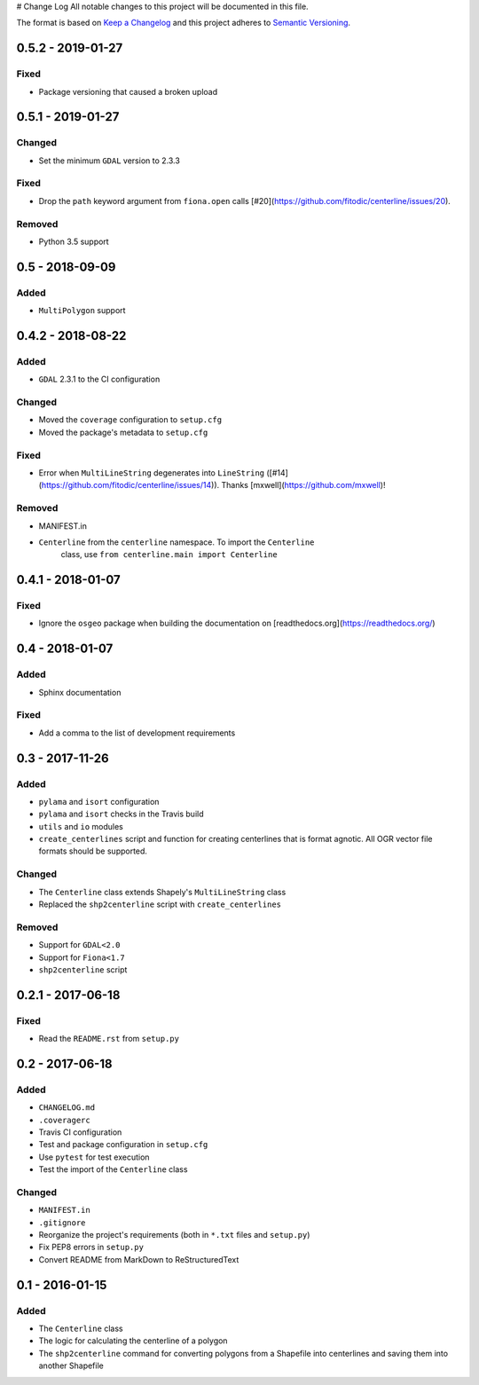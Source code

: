 # Change Log
All notable changes to this project will be documented in this file.

The format is based on `Keep a Changelog <http://keepachangelog.com/>`_ and this project adheres to `Semantic Versioning <http://semver.org/>`_.

0.5.2 - 2019-01-27
------------------

Fixed
^^^^^

- Package versioning that caused a broken upload

0.5.1 - 2019-01-27
------------------

Changed
^^^^^^^

- Set the minimum ``GDAL`` version to 2.3.3

Fixed
^^^^^

- Drop the ``path`` keyword argument from ``fiona.open`` calls [#20](https://github.com/fitodic/centerline/issues/20).

Removed
^^^^^^^

- Python 3.5 support


0.5 - 2018-09-09
----------------

Added
^^^^^

- ``MultiPolygon`` support

0.4.2 - 2018-08-22
------------------

Added
^^^^^

- ``GDAL`` 2.3.1 to the CI configuration


Changed
^^^^^^^

- Moved the ``coverage`` configuration to ``setup.cfg``
- Moved the package's metadata to ``setup.cfg``


Fixed
^^^^^

- Error when ``MultiLineString`` degenerates into ``LineString`` ([#14](https://github.com/fitodic/centerline/issues/14)). Thanks [mxwell](https://github.com/mxwell)!


Removed
^^^^^^^

- MANIFEST.in
- ``Centerline`` from the ``centerline`` namespace. To import the ``Centerline``
    class, use ``from centerline.main import Centerline``

0.4.1 - 2018-01-07
------------------

Fixed
^^^^^

- Ignore the ``osgeo`` package when building the documentation on [readthedocs.org](https://readthedocs.org/)

0.4 - 2018-01-07
----------------

Added
^^^^^

- Sphinx documentation


Fixed
^^^^^

- Add a comma to the list of development requirements


0.3 - 2017-11-26
----------------

Added
^^^^^

- ``pylama`` and ``isort`` configuration
- ``pylama`` and ``isort`` checks in the Travis build
- ``utils`` and ``io`` modules
- ``create_centerlines`` script and function for creating centerlines that is format agnotic. All OGR vector file formats should be supported.


Changed
^^^^^^^

- The ``Centerline`` class extends Shapely's ``MultiLineString`` class
- Replaced the ``shp2centerline`` script with ``create_centerlines``


Removed
^^^^^^^

- Support for ``GDAL<2.0``
- Support for ``Fiona<1.7``
- ``shp2centerline`` script


0.2.1 - 2017-06-18
------------------

Fixed
^^^^^

- Read the ``README.rst`` from ``setup.py``

0.2 - 2017-06-18
----------------

Added
^^^^^

- ``CHANGELOG.md``
- ``.coveragerc``
- Travis CI configuration
- Test and package configuration in ``setup.cfg``
- Use ``pytest`` for test execution
- Test the import of the ``Centerline`` class


Changed
^^^^^^^

- ``MANIFEST.in``
- ``.gitignore``
- Reorganize the project's requirements (both in ``*.txt`` files and ``setup.py``)
- Fix PEP8 errors in ``setup.py``
- Convert README from MarkDown to ReStructuredText

0.1 - 2016-01-15
----------------

Added
^^^^^

- The ``Centerline`` class
- The logic for calculating the centerline of a polygon
- The ``shp2centerline`` command for converting polygons from a Shapefile into centerlines and saving them into another Shapefile
